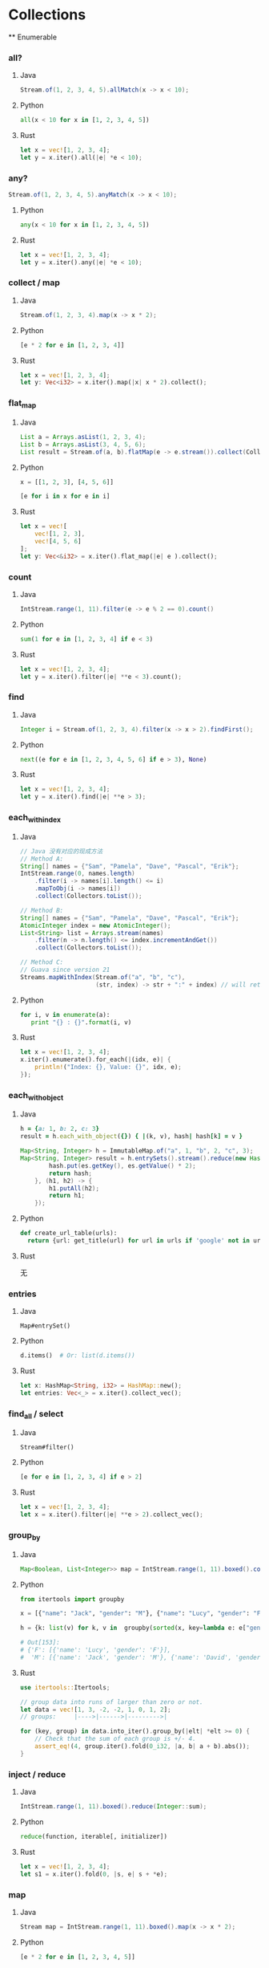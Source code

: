 * Collections
  ** Enumerable
*** all?
**** Java
    #+BEGIN_SRC java
      Stream.of(1, 2, 3, 4, 5).allMatch(x -> x < 10);
    #+END_SRC
**** Python
     #+BEGIN_SRC python
       all(x < 10 for x in [1, 2, 3, 4, 5])
     #+END_SRC
**** Rust
     #+BEGIN_SRC rust
       let x = vec![1, 2, 3, 4];
       let y = x.iter().all(|e| *e < 10);
     #+END_SRC
*** any?
    #+BEGIN_SRC java
      Stream.of(1, 2, 3, 4, 5).anyMatch(x -> x < 10);
    #+END_SRC
**** Python
     #+BEGIN_SRC python
       any(x < 10 for x in [1, 2, 3, 4, 5])
     #+END_SRC
**** Rust
     #+BEGIN_SRC rust
       let x = vec![1, 2, 3, 4];
       let y = x.iter().any(|e| *e < 10);
     #+END_SRC
*** collect / map
**** Java
    #+BEGIN_SRC java
      Stream.of(1, 2, 3, 4).map(x -> x * 2);
    #+END_SRC
**** Python
     #+BEGIN_SRC python
       [e * 2 for e in [1, 2, 3, 4]]
     #+END_SRC
**** Rust
     #+BEGIN_SRC rust
       let x = vec![1, 2, 3, 4];
       let y: Vec<i32> = x.iter().map(|x| x * 2).collect();
     #+END_SRC
*** flat_map
**** Java
    #+BEGIN_SRC java
      List a = Arrays.asList(1, 2, 3, 4);
      List b = Arrays.asList(3, 4, 5, 6);
      List result = Stream.of(a, b).flatMap(e -> e.stream()).collect(Collectors.toList());
    #+END_SRC
**** Python
     #+BEGIN_SRC python
       x = [[1, 2, 3], [4, 5, 6]]

       [e for i in x for e in i]
     #+END_SRC
**** Rust
     #+BEGIN_SRC rust
       let x = vec![
           vec![1, 2, 3],
           vec![4, 5, 6]
       ];
       let y: Vec<&i32> = x.iter().flat_map(|e| e ).collect();
     #+END_SRC
*** count
**** Java
    #+BEGIN_SRC java
      IntStream.range(1, 11).filter(e -> e % 2 == 0).count()
    #+END_SRC
**** Python
     #+BEGIN_SRC python
       sum(1 for e in [1, 2, 3, 4] if e < 3)
     #+END_SRC
**** Rust
     #+BEGIN_SRC rust
       let x = vec![1, 2, 3, 4];
       let y = x.iter().filter(|e| **e < 3).count();
     #+END_SRC
*** find
**** Java
    #+BEGIN_SRC java
      Integer i = Stream.of(1, 2, 3, 4).filter(x -> x > 2).findFirst();
    #+END_SRC
**** Python
     #+BEGIN_SRC python
        next((e for e in [1, 2, 3, 4, 5, 6] if e > 3), None)
     #+END_SRC
**** Rust
     #+BEGIN_SRC rust
       let x = vec![1, 2, 3, 4];
       let y = x.iter().find(|e| **e > 3);
     #+END_SRC
*** each_with_index
**** Java
    
    #+BEGIN_SRC java
      // Java 没有对应的现成方法
      // Method A:
      String[] names = {"Sam", "Pamela", "Dave", "Pascal", "Erik"};
      IntStream.range(0, names.length)
          .filter(i -> names[i].length() <= i)
          .mapToObj(i -> names[i])
          .collect(Collectors.toList());

      // Method B:
      String[] names = {"Sam", "Pamela", "Dave", "Pascal", "Erik"};
      AtomicInteger index = new AtomicInteger();
      List<String> list = Arrays.stream(names)
          .filter(n -> n.length() <= index.incrementAndGet())
          .collect(Collectors.toList());

      // Method C:
      // Guava since version 21
      Streams.mapWithIndex(Stream.of("a", "b", "c"),
                           (str, index) -> str + ":" + index) // will return Stream.of("a:0", "b:1", "c:2")
    #+END_SRC
**** Python
     #+BEGIN_SRC python
       for i, v in enumerate(a):
          print "{} : {}".format(i, v)
     #+END_SRC
**** Rust
     #+BEGIN_SRC rust
       let x = vec![1, 2, 3, 4];
       x.iter().enumerate().for_each(|(idx, e)| {
           println!("Index: {}, Value: {}", idx, e);
       });
     #+END_SRC
*** each_with_object
**** Java
    
    #+BEGIN_SRC ruby
      h = {a: 1, b: 2, c: 3}
      result = h.each_with_object({}) { |(k, v), hash| hash[k] = v }
    #+END_SRC
     
    #+BEGIN_SRC java
      Map<String, Integer> h = ImmutableMap.of("a", 1, "b", 2, "c", 3);
      Map<String, Integer> result = h.entrySets().stream().reduce(new HashMap<String, Integer>(), (hash, es) -> {
              hash.put(es.getKey(), es.getValue() * 2);
              return hash;
          }, (h1, h2) -> {
              h1.putAll(h2);
              return h1;
          });
    #+END_SRC
**** Python
     #+BEGIN_SRC python
       def create_url_table(urls):
         return {url: get_title(url) for url in urls if 'google' not in url}
     #+END_SRC
**** Rust

     无
*** entries
**** Java
    : Map#entrySet()
**** Python
     #+BEGIN_SRC python
       d.items()  # Or: list(d.items())
     #+END_SRC
**** Rust
     #+BEGIN_SRC rust
       let x: HashMap<String, i32> = HashMap::new();
       let entries: Vec<_> = x.iter().collect_vec();
     #+END_SRC
*** find_all / select
**** Java
    : Stream#filter()
**** Python
     #+BEGIN_SRC python
       [e for e in [1, 2, 3, 4] if e > 2]
     #+END_SRC
**** Rust
     #+BEGIN_SRC rust
       let x = vec![1, 2, 3, 4];
       let x = x.iter().filter(|e| **e > 2).collect_vec();
     #+END_SRC
*** group_by
**** Java
    #+BEGIN_SRC java
      Map<Boolean, List<Integer>> map = IntStream.range(1, 11).boxed().collect(groupingBy(x -> x % 2 == 0));
    #+END_SRC
**** Python
     #+BEGIN_SRC python
       from itertools import groupby
       
       x = [{"name": "Jack", "gender": "M"}, {"name": "Lucy", "gender": "F"}, {"name": "David", "gender": "M"}]
       
       h = {k: list(v) for k, v in  groupby(sorted(x, key=lambda e: e["gender"])) }
       
       # Out[153]: 
       # {'F': [{'name': 'Lucy', 'gender': 'F'}],
       #  'M': [{'name': 'Jack', 'gender': 'M'}, {'name': 'David', 'gender': 'M'}]}
     #+END_SRC
**** Rust
     #+BEGIN_SRC rust
       use itertools::Itertools;

       // group data into runs of larger than zero or not.
       let data = vec![1, 3, -2, -2, 1, 0, 1, 2];
       // groups:     |---->|------>|--------->|

       for (key, group) in data.into_iter().group_by(|elt| *elt >= 0) {
           // Check that the sum of each group is +/- 4.
           assert_eq!(4, group.iter().fold(0_i32, |a, b| a + b).abs());
       }
     #+END_SRC
*** inject / reduce
**** Java 
    #+BEGIN_SRC java
      IntStream.range(1, 11).boxed().reduce(Integer::sum);
    #+END_SRC
**** Python
     #+BEGIN_SRC python
       reduce(function, iterable[, initializer])
     #+END_SRC
**** Rust
     #+BEGIN_SRC rust
       let x = vec![1, 2, 3, 4];
       let s1 = x.iter().fold(0, |s, e| s + *e);
     #+END_SRC
*** map
**** Java
    #+BEGIN_SRC java
      Stream map = IntStream.range(1, 11).boxed().map(x -> x * 2);
    #+END_SRC
**** Python
     #+BEGIN_SRC python
       [e * 2 for e in [1, 2, 3, 4, 5]]
     #+END_SRC
**** Rust
     #+BEGIN_SRC rust
       let x = vec![1, 2, 3, 4];
       let s = x.iter().map(|x| *x + 2).collect_vec();
     #+END_SRC
*** max / max_by
**** Java
    #+BEGIN_SRC java
      IntStream.range(1, 11).max();
      IntStream.range(1, 11).boxed().max(Comparators.comparable());
      IntStream.range(1, 11).boxed().max(Comparator.comparing(x -> -x));
      IntStream.range(1, 11).boxed().collect(maxBy(Comparator.comparing(x -> x)));
    #+END_SRC
**** Python
     #+BEGIN_SRC python
       max(e for e in [1, 2, 3, 4])
       max((e for e in [1, 2, 3, 4]), key=lambda e: -e)
     #+END_SRC
**** Rust
     #+BEGIN_SRC rust
       let x = vec![1, 2, 3, 4];
       let m = x.iter().max();
       let m2 = x.iter().max_by_key(|e| -(**e) );
       let m3 = x.iter().max_by(|a, b| (*b).cmp(*a));
     #+END_SRC
*** partition
**** Java
    #+BEGIN_SRC java
      IntStream.range(1, 11).boxed().collect(partitioningBy(x -> x > 5))
    #+END_SRC
**** Python
     #+BEGIN_SRC python
       def partition(pred, iterable):
           t1, t2 = itertools.tee(iterable)
           return itertools.filterfalse(pred, t1), itertools.filter(pred, t2)
     #+END_SRC
     
**** Rust

     #+BEGIN_SRC rust
       let x = vec![1, 2, 3, 4];
       let (x, y): (Vec<i32>, Vec<i32>) = x.iter().partition(|e| **e > 2);
     #+END_SRC
*** reverse_each
**** Java
    #+BEGIN_SRC java
      IntStream.range(1, 11).boxed().sorted(Collections.reverseOrder()).forEach(System.out::println);
    #+END_SRC
**** Python
     #+BEGIN_SRC python
       for i in reversed([1, 2, 3, 4]):
           print(i)
     #+END_SRC
**** Rust
     #+BEGIN_SRC rust
       let x = vec![1, 2, 3, 4];
       x.iter().rev().for_each(|e| println!("{}", e));
     #+END_SRC
*** sort
**** Java
    #+BEGIN_SRC java
      List l = Arrays.asList(4, 3, 2, 1);
      l.sort(Comparator.naturalOrder());
      Collections.sort(l);
      System.out.println(l);
      l.stream().sorted();
      l.stream().sorted(Comparators.comparable());
      l.stream().sorted(Comparator.naturalOrder());
    #+END_SRC
**** Python
     #+BEGIN_SRC python
       sorted([3, 1, 4, 2])
     #+END_SRC
**** Rust
     #+BEGIN_SRC rust
       let x = vec![2, 3, 1, 4];
       let x = x.iter().sorted().collect_vec();
     #+END_SRC
*** sort_by
**** Java 
    #+BEGIN_SRC java
      people.stream().sorted(Comparator.comparing(x -> x.getAge()))
    #+END_SRC
**** Python
     #+BEGIN_SRC python
       from operator import itemgetter
       h = [{"name": "Jack", "age": 20}, {"name": "David", "age": 30}, {"name": "Lucy", "age": 10}]
       sorted(h, key=itemgetter("age"))
     #+END_SRC
**** Rust
     #+BEGIN_SRC rust
       let x = vec![
           Person { name: String::from("Jack"), age: 20 },
           Person { name: String::from("David"), age: 10 },
           Person { name: String::from("Lucy"), age: 30 },
       ];

       let x = x.iter().sorted_by_key(|p| &p.name).collect_vec();
     #+END_SRC
*** sum
**** Java
    #+BEGIN_SRC java
      IntStream.range(1, 11).sum();
      Stream.of(1, 2, 3, 4).mapToInt(Integer::intValue).summaryStatistics().getSum();
    #+END_SRC
**** Python
     #+BEGIN_SRC python
       sum([1, 2, 3, 4])
     #+END_SRC
**** Rust
     #+BEGIN_SRC rust
       let y = vec![2, 3, 4, 5];
       let y = y.iter().sum();
     #+END_SRC
*** uniq
**** Java
    #+BEGIN_SRC java
      Stream.of(1, 2, 3, 1, 2, 3).distinct().forEach(System.out::println);
    #+END_SRC
**** Python
     #+BEGIN_SRC python
       list(set([1, 2, 3, 4, 1, 2]))
     #+END_SRC
**** Rust
     #+BEGIN_SRC rust
       let y = vec![2, 3, 4, 5];
       let y = y.iter().unique().collect_vec();
     #+END_SRC
*** zip
**** Java
    Guava:

    #+BEGIN_SRC java
      Streams.zip(
                  Stream.of("foo1", "foo2", "foo3"),
                  Stream.of("bar1", "bar2"),
                  (arg1, arg2) -> arg1 + ":" + arg2);
    #+END_SRC
**** Python
     #+BEGIN_SRC python
       x = [1, 2, 3]
       y = [4, 5, 6]
       zipped = zip(x, y)
     #+END_SRC
**** Rust
     #+BEGIN_SRC rust
       let a1 = [1, 2, 3];
       let a2 = [4, 5, 6];
       let mut iter = a1.iter().zip(a2.iter());
     #+END_SRC

** Array
*** &
**** Java
    commons-collections =ListUtils= :

    #+BEGIN_SRC java
      public static List intersection(List list1, List list2)
    #+END_SRC
**** Python
     #+BEGIN_SRC python
       a = [1,2,3,4,5]
       b = [1,3,5,6]
       list(set(a) & set(b))

       [x for x in a if x in b]
     #+END_SRC
**** Rust
     #+BEGIN_SRC rust
       use std::collections::HashSet;

       let a: HashSet<u32> = vec![1, 2, 3].into_iter().collect();
       let b: HashSet<_> = [4, 2, 3, 4].iter().cloned().collect();

       let mut intersection = a.intersection(&b);
     #+END_SRC
*** |
**** Java
    commons-collection =ListUtils#union()=
     
    Returns a new list containing the second list appended to the first list.
     
    Result may be not unique.
**** Python
     #+BEGIN_SRC python
       a = ['Orange and Banana', 'Orange Banana']
       b = ['Grapes', 'Orange Banana']
       c = ['Foobanana', 'Orange and Banana']
       list(set().union(a,b,c))
     #+END_SRC
**** Rust
     #+BEGIN_SRC rust
       use std::collections::HashSet;

       let a: HashSet<u32> = vec![1, 2, 3].into_iter().collect();
       let b: HashSet<_> = [4, 2, 3, 4].iter().cloned().collect();

       let mut union_iter = a.union(&b);
     #+END_SRC
*** +
**** Java
    #+BEGIN_SRC java
      Stream.concat(stream1, stream2);
      List#addAll();
      ListUtils.union(l1, l2);
    #+END_SRC
**** Python
     #+BEGIN_SRC python
       [1, 2] + [3, 4]
     #+END_SRC
**** Rust
     #+BEGIN_SRC rust
       let y = vec![2, 3, 4, 5];
       let y = y.iter().chain(y.iter()).collect_vec();
     #+END_SRC
*** -
**** Java
    #+BEGIN_SRC java
      boolean result = List#removeAll();
      List result = ListUtils.removeAll(col, removeCol); // commons-collections
    #+END_SRC
**** Python
     #+BEGIN_SRC python
       set([1,2,3,4]) - set([2,5])
     #+END_SRC
**** Rust
     #+BEGIN_SRC rust
       use std::collections::HashSet;

       let a: HashSet<u32> = vec![1, 2, 3].into_iter().collect();
       let b: HashSet<_> = [4, 2, 3, 4].iter().cloned().collect();

       let mut difference = a.difference(&b);
     #+END_SRC
*** <<
**** Java
    #+BEGIN_SRC java
      List#add()
    #+END_SRC
**** Python
     #+BEGIN_SRC python
       x = [1, 2, 3]
       x.append(4)
     #+END_SRC
**** Rust
     #+BEGIN_SRC rust
       let mut y = vec![2, 3, 4, 5];
       y.push(10);
     #+END_SRC
*** compact
**** Java
    #+BEGIN_SRC java
      boolean result = List#removeAll(Collections.singleton(null));
      List result = ListUtils.removeAll(col, Collections.singleton(null)); // commons-collections
    #+END_SRC
**** Python
     #+BEGIN_SRC python
       [e for e in x if e]
     #+END_SRC
**** Rust
     无
*** delete
**** Java
    see =compact=
**** Python
     #+BEGIN_SRC python
       x = [3, 4, 5, 6]
       x.remove(3)
     #+END_SRC
**** Rust
     #+BEGIN_SRC rust
       let mut y = vec![2, 3, 4, 5];
       y.remove(1);  // remove by index
     #+END_SRC

*** flatten
**** Java
     
    #+BEGIN_SRC java
      List<List<Object>> list = ...
          List<Object> flat = list.stream()
              .flatMap(List::stream)
              .collect(Collectors.toList());
    #+END_SRC
**** Python
     #+BEGIN_SRC python
       flat_list = [item for sublist in t for item in sublist]
     #+END_SRC
**** Rust
     #+BEGIN_SRC rust
       let data = vec![vec![1, 2, 3, 4], vec![5, 6]];
       let flattened = data.into_iter().flatten().collect::<Vec<u8>>();
       assert_eq!(flattened, &[1, 2, 3, 4, 5, 6]);
     #+END_SRC
*** include?
**** Java
    #+BEGIN_SRC java
      Collection#contains();
      Stream#anyMatch();
    #+END_SRC
**** Python
     #+BEGIN_SRC python
       2 in [2, 3, 4, 5]
     #+END_SRC
**** Rust
     #+BEGIN_SRC rust
       let mut y = vec![2, 3, 4, 5];
       y.contains(&2);
     #+END_SRC
*** join
**** Java
    #+BEGIN_SRC java
      String#join();
      String result = artists.stream().map(Artist::getName).collect(joining(",", "[", "]"));
    #+END_SRC
**** Python
     #+BEGIN_SRC python
       "XX".join([str(e) for e in x])
     #+END_SRC
**** Rust
     #+BEGIN_SRC rust
       let mut y = vec![2, 3, 4, 5];
       let y: String = y.iter().map(|e| (*e).to_string() ).join(",");
     #+END_SRC
*** last
**** Java
    #+BEGIN_SRC java
      // Guava
      lastElement = Iterables.getLast(iterableList);
      // You can also provide a default value if the list is empty, instead of an exception:
      lastElement = Iterables.getLast(iterableList, null);

      stream.skip(count - 1).findFirst().get();
    #+END_SRC
**** Python
     #+BEGIN_SRC python
       x[-1]
     #+END_SRC
**** Rust
     #+BEGIN_SRC rust
       let mut y = vec![2, 3, 4, 5];
       println!("{:?}", y.last().unwrap());
     #+END_SRC

*** first
**** Java
    #+BEGIN_SRC java
      String firstElement = Iterables.getFirst(strings, null); // Guava

      Stream#findfirst();
    #+END_SRC
**** Python
     #+BEGIN_SRC python
       x[0]
     #+END_SRC
**** Rust
     #+BEGIN_SRC rust
       let mut y = vec![2, 3, 4, 5];
       println!("{:?}", y.first().unwrap());
     #+END_SRC
*** push / pop / shift / unshift
**** Java
    #+BEGIN_SRC java
      // push
      List#add();
      Stack#push();
      LinkedList#addLast();

      // pop
      list.remove(list.size-1);
      Stack#pop();
      LinkedList#pollLast();

      // shift
      list.remove(0);
      LinkedList#pollFirst();

      // unshift
      list.add(0, obj);
      LinkedList#addFirst();
    #+END_SRC
**** Python

     use =deque=
     
**** Rust

     use =VecDeque=

*** reverse
    
**** Java
    #+BEGIN_SRC java
      Collections.reverse();
      ArrayUtils.reverse(); // commons-lang
      IntStream.range(1, 11).boxed().sorted(Collections.reverseOrder()).forEach(System.out::println);
    #+END_SRC

**** Python
     #+BEGIN_SRC python
       list(reversed([1, 2, 3, 4]))
     #+END_SRC

**** Rust
     #+BEGIN_SRC rust
       let mut y = vec![2, 3, 4, 5];
       y.reverse();
       let y = y.iter().rev().collect_vec();
     #+END_SRC

*** rotate
    
**** Java
    #+BEGIN_SRC java
      Collections.rotate();
    #+END_SRC

**** Python
     无
**** Rust
     #+BEGIN_SRC rust
       let mut y = vec![2, 3, 4, 5];
       y.reverse();
     #+END_SRC
*** shuffle
**** Java
    #+BEGIN_SRC java
      Collections.shuffle();
    #+END_SRC
**** Python
     #+BEGIN_SRC python
       random.shuffle(x)
     #+END_SRC
**** Rust
     #+BEGIN_SRC rust
       use rand::thread_rng;
       use rand::seq::SliceRandom;

       fn main() {
           let mut vec: Vec<u32> = (0..10).collect();
           vec.shuffle(&mut thread_rng());
           println!("{:?}", vec);
       }
     #+END_SRC
*** sample
**** Java
     无
**** Python
     #+BEGIN_SRC python
       random.sample([1, 2, 3, 4, 5], 3)
     #+END_SRC
** Hash
*** each_key / each_value
**** Java
    #+BEGIN_SRC java
      Map#keySet();
      Map#values()
    #+END_SRC
**** Python
     #+BEGIN_SRC python
       h = {'name': 'Jack', 'age': 1}
       h.keys()
       h.values()
     #+END_SRC
**** Rust
     #+BEGIN_SRC rust
       use std::collections::HashMap;

       let mut map = HashMap::new();
       map.insert("a", 1);
       map.insert("b", 2);
       map.insert("c", 3);

       for key in map.keys() {
           println!("{}", key);
       }
     #+END_SRC

*** invert
**** Java
    #+BEGIN_SRC java
      MapUtils.invertMap(); // commons-collections
    #+END_SRC
**** Python
     #+BEGIN_SRC python
       inv_map = {v: k for k, v in my_map.items()}
     #+END_SRC
**** Rust
     无
*** merge
**** Java
    #+BEGIN_SRC java
      Map#pullAll()
    #+END_SRC
**** Python
     #+BEGIN_SRC python
       z = x | y  # 3.9+
       z = {**x, **y}  # 3.5+
     #+END_SRC
**** Rust
     #+BEGIN_SRC rust
       use std::collections::HashMap;

       // Mutating one map
       fn merge1(map1: &mut HashMap<(), ()>, map2: HashMap<(), ()>) {
           map1.extend(map2);
       }

       // Without mutation
       fn merge2(map1: HashMap<(), ()>, map2: HashMap<(), ()>) -> HashMap<(), ()> {
           map1.into_iter().chain(map2).collect()
       }

       // If you only have a reference to the map to be merged in
       fn merge_from_ref(map: &mut HashMap<(), ()>, map_ref: &HashMap<(), ()>) {
           map.extend(map_ref.into_iter().map(|(k, v)| (k.clone(), v.clone())));
       }

       fn main() {
           println!("Hello, world!");
       }
     #+END_SRC
*** transform_keys / transform_values
**** Java
    #+BEGIN_SRC java
      // Guava
      Maps.transformEntries();
      Maps.transformValues();
    #+END_SRC
**** Python
     #+BEGIN_SRC python
       alphabet =  {k.lower(): v for k, v in alphabet.items()}
     #+END_SRC
**** Rust
     无
*** values
**** Java
    #+BEGIN_SRC java
      Map#values()
    #+END_SRC
**** Python
     #+BEGIN_SRC python
       h.values()
     #+END_SRC
**** Rust
     #+BEGIN_SRC rust
       map.values()
     #+END_SRC
*** values_at
**** Java
    #+BEGIN_SRC java
      Maps#filterKeys() // Guava
    #+END_SRC
**** Python
     #+BEGIN_SRC python
       from operator import itemgetter
       myvalues = itemgetter(*mykeys)(mydict)
     #+END_SRC
**** Rust
     无
*** slice
**** Java
    同 values_at
**** Python
     #+BEGIN_SRC python
       {k:adict[k] for k in ('key1','key2','key99') if k in adict}
     #+END_SRC
**** Rust
     无

* Strings
** % / format
*** Java
   #+BEGIN_SRC java
     String.format();
     System.out.printf();


     String template = "Hi ${name}! Your number is ${number}";
     Map<String, String> data = new HashMap<String, String>();
     data.put("name", "John");
     data.put("number", "1");
     // commons-lang
     String formattedString = StrSubstitutor.replace(template, data)
   #+END_SRC
*** Python
    #+BEGIN_SRC python
      'hello %s %s' % ('Jack', 'David')

      print('%d %s cost $%.2f' % (6, 'bananas', 1.74))

      print('{0} {1} cost ${2}'.format(6, 'bananas', 1.74))
      print('{quantity} {item} cost ${price}'.format(quantity=6, item='bananas', price=1.74))
    #+END_SRC
*** Rust
    #+BEGIN_SRC rust
      format!("Hello");                 // => "Hello"
      format!("Hello, {}!", "world");   // => "Hello, world!"
      format!("The number is {}", 1);   // => "The number is 1"
      format!("{:?}", (3, 4));          // => "(3, 4)"
      format!("{value}", value=4);      // => "4"
      format!("{} {}", 1, 2);           // => "1 2"
      format!("{:04}", 42);             // => "0042" with leading zeros
    #+END_SRC
** *
*** Java
   #+BEGIN_SRC java
     Strings.repeat(); // Guava
     StringUtils.repeat(); // commons-lang
   #+END_SRC
*** Python
    #+BEGIN_SRC python
      'hello' * 3
    #+END_SRC
*** Rust
    #+BEGIN_SRC rust
      let y = "hello";
      let y = y.repeat(3);
    #+END_SRC
** <<
*** Java
   #+BEGIN_SRC java
     StringBuilder#append()
   #+END_SRC
*** Python
    无
*** Rust
    #+BEGIN_SRC rust
      let mut y = String::new();
      y.push_str("hello");
      y.push_str(" ");
      y.push_str("world");
    #+END_SRC
** =~
*** Java
   #+BEGIN_SRC java
     String#matches()
   #+END_SRC
*** Python
    #+BEGIN_SRC python
      bool(re.match(r"hello[0-9]+", 'hello1'))
    #+END_SRC
*** Rust
    #+BEGIN_SRC rust
      let re = Regex::new(r"(?x)
        (?P<y>\d{4}) # the year
        -
        (?P<m>\d{2}) # the month
        -
        (?P<d>\d{2}) # the day
      ").unwrap();

      re.is_match("hello");
    #+END_SRC
** bytes
*** Java
   #+BEGIN_SRC java
     String#getBytes()
   #+END_SRC
*** Python
    #+BEGIN_SRC python
      "hello".encode()
    #+END_SRC
*** Rust
    #+BEGIN_SRC rust
      "hello".bytes()
    #+END_SRC
** capitalize 
*** Java
   #+BEGIN_SRC java
     StringUtils.capitalize(); // commons-lang
   #+END_SRC
*** Python
    #+BEGIN_SRC python
      'hello'.capitalize()
    #+END_SRC
*** Rust
    无
** chars / codepoints
*** Java
   #+BEGIN_SRC java
     String#getChars();
     CharSequence#chars();
     CharSequence#codePoints();
   #+END_SRC
*** Python
    #+BEGIN_SRC python
      [e for e in 'hello']
    #+END_SRC
*** Rust
    #+BEGIN_SRC rust
      "hello".chars()
    #+END_SRC
** chomp!
*** Java
   #+BEGIN_SRC java
     StringUtils.chomp(); // commons-lang
   #+END_SRC
*** Python
    #+BEGIN_SRC python
      "hello\n".rstrip('\n')
    #+END_SRC
*** Rust

    =trim_*= / =strip_*=
** chr / ord
*** Java
   #+BEGIN_SRC java
     String#codePointAt();
     new String();
     String.copyValueOf();
   #+END_SRC
*** Python
    chr / ord
*** Rust
    https://docs.rs/asciis/0.1.3/asciis/
** upcase / downcase
*** Java
   #+BEGIN_SRC java
     String#toUpperCase();
     String#toLowerCase();
   #+END_SRC
*** Python
    upper / lower
*** Rust
    to_upercase / to_lowercase
** each_line / lines
*** Java
   #+BEGIN_SRC java
     String#split();

     new Scanner(str).useDelimiter("\n").forEachRemaining();

     CharSource.wrap(str).lines();
   #+END_SRC
*** Python
    #+BEGIN_SRC python
      'hello\nworld'.splitlines()
    #+END_SRC
*** Rust
    #+BEGIN_SRC rust
      let y = "hello\nworld";
      let y = y.lines().collect_vec();
    #+END_SRC
** start_with? / end_with?
*** Java
   #+BEGIN_SRC java
     String#startsWith();
     String#endsWith();
   #+END_SRC
*** Python
    starswith / endswith
*** Rust
    starts_with / ends_with
** sub / gsub
*** Java
   #+BEGIN_SRC java
     String#replaceFirst();
     String#replaceAll();
   #+END_SRC
*** Python

    : re.sub(pattern, repl, string, count=0, flags=0)

    Return the string obtained by replacing the leftmost non-overlapping occurrences of pattern in string by the
    replacement repl. If the pattern isn’t found, string is returned unchanged. repl can be a string or a function; if
    it is a string, any backslash escapes in it are processed. That is, \n is converted to a single newline character,
    \r is converted to a carriage return, and so forth. Unknown escapes such as \j are left alone. Backreferences, such
    as \6, are replaced with the substring matched by group 6 in the pattern. For example:

    #+BEGIN_EXAMPLE
    >>> re.sub(r'def\s+([a-zA-Z_][a-zA-Z_0-9]*)\s*\(\s*\):',
    ...        r'static PyObject*\npy_\1(void)\n{',
    ...        'def myfunc():')
    'static PyObject*\npy_myfunc(void)\n{'
    #+END_EXAMPLE
    
    If repl is a function, it is called for every non-overlapping occurrence of pattern. The function takes a single
    match object argument, and returns the replacement string. For example:

    #+BEGIN_EXAMPLE
    >>> def dashrepl(matchobj):
    ...     if matchobj.group(0) == '-': return ' '
    ...     else: return '-'
    >>> re.sub('-{1,2}', dashrepl, 'pro----gram-files')
    'pro--gram files'
    >>> re.sub(r'\sAND\s', ' & ', 'Baked Beans And Spam', flags=re.IGNORECASE)
    'Baked Beans & Spam'
    #+END_EXAMPLE
    
    The pattern may be a string or an RE object.

*** Rust
    #+BEGIN_SRC rust
      lazy_static! {
          static ref ISO8601_DATE_REGEX : Regex = Regex::new(
              r"(?P<y>\d{4})-(?P<m>\d{2})-(?P<d>\d{2})"
          ).unwrap();
      }
      ISO8601_DATE_REGEX.replace_all(before, "$m/$d/$y")
    #+END_SRC
** inspect
*** Java
   #+BEGIN_SRC java
     ReflectionToStringBuilder.toString("hello", ToStringStyle.SIMPLE); // commons-lang
   #+END_SRC
*** Python
    repr
*** Rust
    无
** reverse
*** Java
   #+BEGIN_SRC java
     StringBuffer#reverse();
     StringBuilder#reverse();
     StringUtils#reverse(); // commons-lang
   #+END_SRC
*** Python
    #+BEGIN_SRC python
      "hello"[::-1]
    #+END_SRC
*** Rust
    #+BEGIN_SRC rust
      let y = "hello";
      let y: String = y.chars().rev().collect();
    #+END_SRC
** scan
*** Java
   #+BEGIN_SRC java
     java.uti.Scanner
   #+END_SRC
*** Python
    #+BEGIN_EXAMPLE
      >>> re.split('\W+', 'Words, words, words.')
      ['Words', 'words', 'words', '']
      >>> re.split('(\W+)', 'Words, words, words.')
      ['Words', ', ', 'words', ', ', 'words', '.', '']
      >>> re.split('\W+', 'Words, words, words.', 1)
      ['Words', 'words, words.']
      >>> re.split('[a-f]+', '0a3B9', flags=re.IGNORECASE)
      ['0', '3', '9']
    #+END_EXAMPLE
*** Rust
    #+BEGIN_SRC rust
      let re = Regex::new(r"[a-z]+(?:([0-9]+)|([A-Z]+))").unwrap();
      let caps = re.captures("abc123").unwrap();

      let text1 = caps.get(1).map_or("", |m| m.as_str());
      let text2 = caps.get(2).map_or("", |m| m.as_str());
      assert_eq!(text1, "123");
      assert_eq!(text2, "");
    #+END_SRC
** split
*** Java
   #+BEGIN_SRC java
     String#split();
     java.util.Scanner;
   #+END_SRC
*** Python
    #+BEGIN_SRC python
       'hello world'.split(' ')
    #+END_SRC
*** Rust
    #+BEGIN_SRC rust
      let y = "hello world";
      let y = y.split(" ").collect_vec();
    #+END_SRC
* IOs
** each / each_line
*** Java
   #+BEGIN_SRC java
     Files.lines(file).forEach(System.out::println);
   #+END_SRC
*** Python
    #+BEGIN_SRC python
      filepath = 'Iliad.txt'
      with open(filepath) as fp:
         for cnt, line in enumerate(fp):
             print("Line {}: {}".format(cnt, line))

      # Using readlines()
      file1 = open('myfile.txt', 'r')
      lines = file1.readlines()
    #+END_SRC

    #+BEGIN_SRC python
      from pathlib import Path
      
      Path(filename).read_text().splitlines()
    #+END_SRC
*** Rust
    #+BEGIN_SRC rust
      let f = File::open("foo.txt")?;
      let f = BufReader::new(f);

      for line in f.lines() {
          println!("{}", line.unwrap());
      }
    #+END_SRC
** read / readlines
   #+BEGIN_SRC java
     Files.lines();
     Files.readAllLines();
     Files.readAllBytes();
     FileUtils.readLines();  // commons-io
     FileUtils.readFileToString();
   #+END_SRC
** basename / dirname
*** Java
   #+BEGIN_SRC java
     FilenameUtils.getBaseName();
     FilenameUtils.getPath();
   #+END_SRC
*** Python
    =os.path.basename= / =os.path.dirname=
*** Rust
    #+BEGIN_SRC rust
      use std::path::Path;
      use std::ffi::OsStr;

      // Note: this example does work on Windows
      let path = Path::new("./foo/bar.txt");

      let parent = path.parent();
      assert_eq!(parent, Some(Path::new("./foo")));

      let file_stem = path.file_stem();
      assert_eq!(file_stem, Some(OsStr::new("bar")));

      let extension = path.extension();
      assert_eq!(extension, Some(OsStr::new("txt")));
    #+END_SRC
** absolute_path
*** Java
   #+BEGIN_SRC java
     File#getAbsolutePath();
     Path#toAbsolutePath();
     FilenameUtils.getFullPath();
   #+END_SRC
*** Python
     =os.path.abspath("mydir/myfile.txt")=
*** Rust
    #+BEGIN_SRC rust
      use std::fs;
      use std::path::PathBuf;

      fn main() {
          let srcdir = PathBuf::from("./src");
          println!("{:?}", fs::canonicalize(&srcdir));

          let solardir = PathBuf::from("./../solarized/.");
          println!("{:?}", fs::canonicalize(&solardir));
      }
    #+END_SRC
** atime / mtime
*** Java
   #+BEGIN_SRC java
     BasicFileAttributes attrs = Files.readAttributes(file, BasicFileAttributes.class);
     FileTime time = attrs.lastAccessTime();
     FileTime time = attrs.lastModifiedTime();
     FileTime time = attrs.lastCreationTime();

     File#lastModified();
   #+END_SRC
*** Python
    #+BEGIN_SRC python
      import os.path, time
      print("last modified: %s" % time.ctime(os.path.getmtime(file)))
      print("created: %s" % time.ctime(os.path.getctime(file)))
    #+END_SRC
*** Rust

    https://doc.rust-lang.org/std/fs/struct.Metadata.html
** chmod / chown
*** Java
   #+BEGIN_SRC java
     Files.setOwner();
     Files.setPosixFilePermissions();

     File#setReadable();
     File#setWritable();
     File#setExecutable();
   #+END_SRC
*** Python
    =os.chmod= / =os.chown=
*** Rust
    https://doc.rust-lang.org/std/fs/fn.set_permissions.html
** directory?
*** Java
   #+BEGIN_SRC java
     Files.isDirectory();
     File#isDirectory();
   #+END_SRC
*** Python
    =os.path.isdir=
*** Rust
    #+BEGIN_SRC rust
      use std::fs::metadata;

      fn main() {
          let md = metadata(".").unwrap();
          println!("is dir: {}", md.is_dir());
          println!("is file: {}", md.is_file());
      }
    #+END_SRC
** exists?
*** Java
   #+BEGIN_SRC java
     Files.exists();
     File#exist();
   #+END_SRC
*** Python
    =os.path.exists=
*** Rust
    #+BEGIN_SRC rust
      use std::path::Path;

      fn main() {
          println!("{}", Path::new("/etc/hosts").exists());
      }
    #+END_SRC
** join
*** Java
   #+BEGIN_SRC java
     Paths.get(String first, String... more);
   #+END_SRC
*** Python
    =os.path.join=
*** Rust
    #+BEGIN_SRC rust
      use std::path::{Path, PathBuf};

      assert_eq!(Path::new("/etc").join("passwd"), PathBuf::from("/etc/passwd"));
    #+END_SRC
** size
*** Java
   #+BEGIN_SRC java
     Files.size();
     FileUtils.sizeof(); // commons-io
   #+END_SRC
*** Python
    =os.path.getsize()=
*** Rust
    #+BEGIN_SRC rust
      use std::fs;

      fn main() -> std::io::Result<()> {
          let metadata = fs::metadata("foo.txt")?;

          assert_eq!(0, metadata.len());
          Ok(())
      }
    #+END_SRC
* Active Support
** present?
   #+BEGIN_SRC java
     // commons-lang, spring utils
     StringUtils#isNotBlank();
     StringUtils#isNotEmpty();

     // commons-collections, spring utils
     CollectionUtils.isNotEmpty();
   #+END_SRC
** blank?
   #+BEGIN_SRC java
     // commons-lang, spring utils
     StringUtils#isBlank();
     StringUtils#isEmpty();

     // commons-collections, spring utils
     CollectionUtils.isEmpty();
   #+END_SRC
** in_groups
*** python
    #+BEGIN_SRC python
      [l[i::n] for i in range(n)]
    #+END_SRC

    #+BEGIN_SRC python
      import numpy as np
      
      [list(e) for e in np.array_split(list(range(20)), 6)]
    #+END_SRC
    
** in_groups_of
   
*** Java
    #+BEGIN_SRC java
      // guava: com.google.common.collect.Lists
      public static <T> List<List<T>> partition(List<T> list, int size)
    #+END_SRC
*** python
    #+BEGIN_SRC python
      x = [0, 1, 2, 3, 4, 5, 6, 7, 8, 9, 10, 11, 12, 13, 14, 15, 16, 17, 18, 19]
      
      [x[i:i+6] for i in range(0, len(x), 6)]
      # => [[0, 1, 2, 3, 4, 5], [6, 7, 8, 9, 10, 11], [12, 13, 14, 15, 16, 17], [18, 19]]
    #+END_SRC
